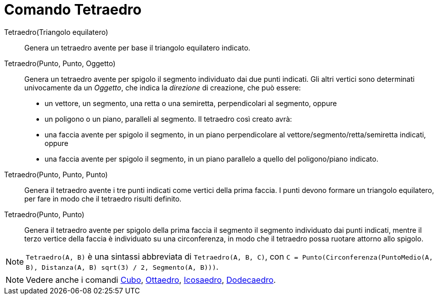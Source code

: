 = Comando Tetraedro
:page-en: commands/Tetrahedron
ifdef::env-github[:imagesdir: /it/modules/ROOT/assets/images]

Tetraedro(Triangolo equilatero)::
  Genera un tetraedro avente per base il triangolo equilatero indicato.

Tetraedro(Punto, Punto, Oggetto)::
  Genera un tetraedro avente per spigolo il segmento individuato dai due punti indicati.
  Gli altri vertici sono determinati univocamente da un _Oggetto_, che indica la _direzione_ di creazione, che può
  essere:
  * un vettore, un segmento, una retta o una semiretta, perpendicolari al segmento, oppure
  * un poligono o un piano, paralleli al segmento.
  Il tetraedro così creato avrà:
  * una faccia avente per spigolo il segmento, in un piano perpendicolare al vettore/segmento/retta/semiretta indicati,
  oppure
  * una faccia avente per spigolo il segmento, in un piano parallelo a quello del poligono/piano indicato.

Tetraedro(Punto, Punto, Punto)::
  Genera il tetraedro avente i tre punti indicati come vertici della prima faccia. I punti devono formare un triangolo
  equilatero, per fare in modo che il tetraedro risulti definito.

Tetraedro(Punto, Punto)::
  Genera il tetraedro avente per spigolo della prima faccia il segmento il segmento individuato dai punti indicati,
  mentre il terzo vertice della faccia è individuato su una circonferenza, in modo che il tetraedro possa ruotare
  attorno allo spigolo.

[NOTE]
====

`++Tetraedro(A, B)++` è una sintassi abbreviata di `++Tetraedro(A, B, C)++`, con
`++C = Punto(Circonferenza(PuntoMedio(A, B), Distanza(A, B) sqrt(3) / 2, Segmento(A, B)))++`.

====

[NOTE]
====

Vedere anche i comandi xref:/commands/Cubo.adoc[Cubo], xref:/commands/Ottaedro.adoc[Ottaedro],
xref:/commands/Icosaedro.adoc[Icosaedro], xref:/commands/Dodecaedro.adoc[Dodecaedro].

====
